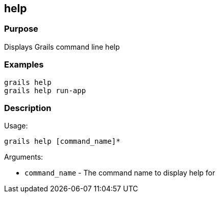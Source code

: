 
== help



=== Purpose


Displays Grails command line help


=== Examples


[source,java]
----
grails help
grails help run-app
----


=== Description


Usage:
[source,java]
----
grails help [command_name]*
----

Arguments:

* `command_name` - The command name to display help for
